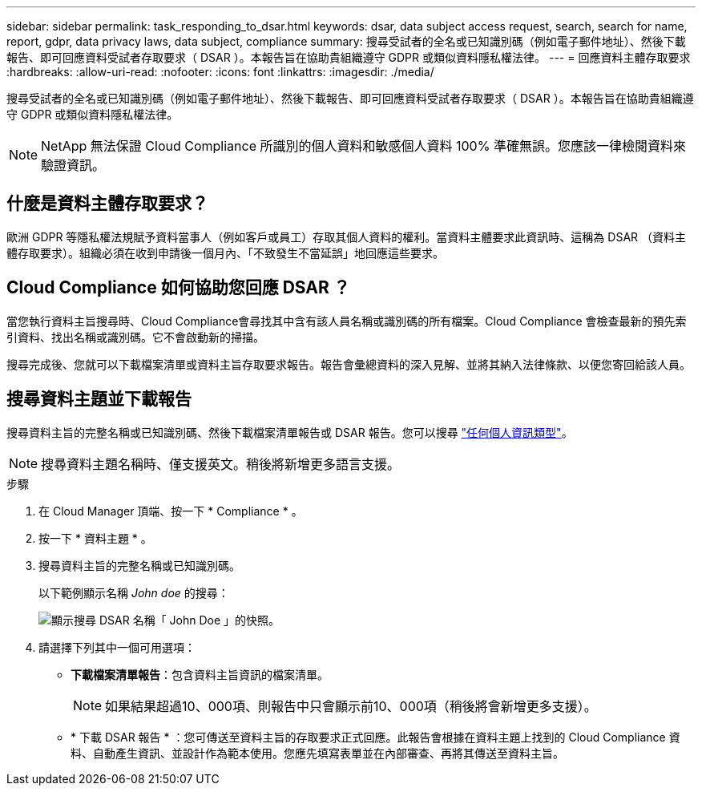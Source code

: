 ---
sidebar: sidebar 
permalink: task_responding_to_dsar.html 
keywords: dsar, data subject access request, search, search for name, report, gdpr, data privacy laws, data subject, compliance 
summary: 搜尋受試者的全名或已知識別碼（例如電子郵件地址）、然後下載報告、即可回應資料受試者存取要求（ DSAR ）。本報告旨在協助貴組織遵守 GDPR 或類似資料隱私權法律。 
---
= 回應資料主體存取要求
:hardbreaks:
:allow-uri-read: 
:nofooter: 
:icons: font
:linkattrs: 
:imagesdir: ./media/


[role="lead"]
搜尋受試者的全名或已知識別碼（例如電子郵件地址）、然後下載報告、即可回應資料受試者存取要求（ DSAR ）。本報告旨在協助貴組織遵守 GDPR 或類似資料隱私權法律。


NOTE: NetApp 無法保證 Cloud Compliance 所識別的個人資料和敏感個人資料 100% 準確無誤。您應該一律檢閱資料來驗證資訊。



== 什麼是資料主體存取要求？

歐洲 GDPR 等隱私權法規賦予資料當事人（例如客戶或員工）存取其個人資料的權利。當資料主體要求此資訊時、這稱為 DSAR （資料主體存取要求）。組織必須在收到申請後一個月內、「不致發生不當延誤」地回應這些要求。



== Cloud Compliance 如何協助您回應 DSAR ？

當您執行資料主旨搜尋時、Cloud Compliance會尋找其中含有該人員名稱或識別碼的所有檔案。Cloud Compliance 會檢查最新的預先索引資料、找出名稱或識別碼。它不會啟動新的掃描。

搜尋完成後、您就可以下載檔案清單或資料主旨存取要求報告。報告會彙總資料的深入見解、並將其納入法律條款、以便您寄回給該人員。



== 搜尋資料主題並下載報告

搜尋資料主旨的完整名稱或已知識別碼、然後下載檔案清單報告或 DSAR 報告。您可以搜尋 link:task_controlling_private_data.html#types-of-personal-data["任何個人資訊類型"]。


NOTE: 搜尋資料主題名稱時、僅支援英文。稍後將新增更多語言支援。

.步驟
. 在 Cloud Manager 頂端、按一下 * Compliance * 。
. 按一下 * 資料主題 * 。
. 搜尋資料主旨的完整名稱或已知識別碼。
+
以下範例顯示名稱 _John doe_ 的搜尋：

+
image:screenshot_dsar_search.gif["顯示搜尋 DSAR 名稱「 John Doe 」的快照。"]

. 請選擇下列其中一個可用選項：
+
** *下載檔案清單報告*：包含資料主旨資訊的檔案清單。
+

NOTE: 如果結果超過10、000項、則報告中只會顯示前10、000項（稍後將會新增更多支援）。

** * 下載 DSAR 報告 * ：您可傳送至資料主旨的存取要求正式回應。此報告會根據在資料主題上找到的 Cloud Compliance 資料、自動產生資訊、並設計作為範本使用。您應先填寫表單並在內部審查、再將其傳送至資料主旨。



